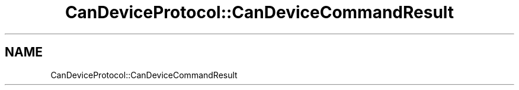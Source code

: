 .TH "CanDeviceProtocol::CanDeviceCommandResult" 3 "MCPU" \" -*- nroff -*-
.ad l
.nh
.SH NAME
CanDeviceProtocol::CanDeviceCommandResult
